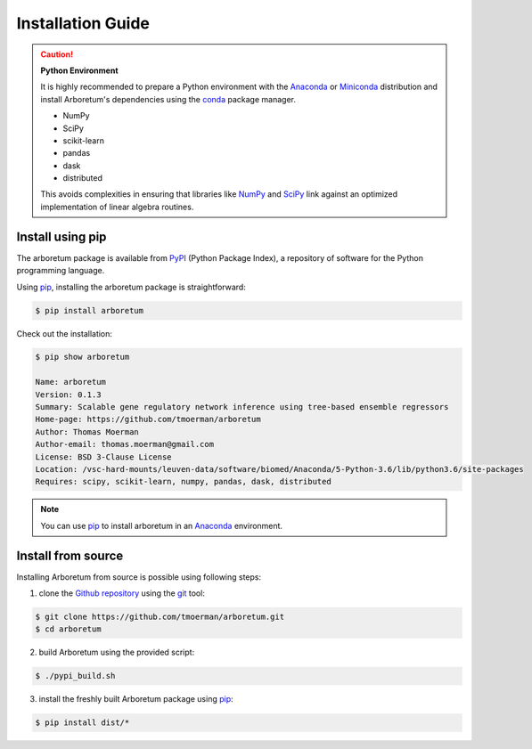 Installation Guide
==================

.. _anaconda: https://www.anaconda.com/download/#macos
.. _miniconda: https://conda.io/miniconda.html
.. _conda: https://conda.io/docs/user-guide/getting-started.html
.. _numpy: http://www.numpy.org/
.. _scipy: https://www.scipy.org/

.. caution:: **Python Environment**

    It is highly recommended to prepare a Python environment with the Anaconda_
    or Miniconda_ distribution and install Arboretum's dependencies using the
    conda_ package manager.

    - NumPy
    - SciPy
    - scikit-learn
    - pandas
    - dask
    - distributed

    This avoids complexities in ensuring that libraries like NumPy_ and SciPy_
    link against an optimized implementation of linear algebra routines.

Install using pip
-----------------

.. _pypi: https://pypi.python.org/pypi/arboretum/
.. _pip: https://pip.pypa.io/en/stable/
.. _git: https://git-scm.com/
.. _github: https://github.com/tmoerman/arboretum
.. _repository: https://github.com/tmoerman/arboretum

The arboretum package is available from PyPI_ (Python Package Index), a repository
of software for the Python programming language.

Using pip_, installing the arboretum package is straightforward:

.. code-block:: bash

    $ pip install arboretum

Check out the installation:

.. code-block:: bash

    $ pip show arboretum

    Name: arboretum
    Version: 0.1.3
    Summary: Scalable gene regulatory network inference using tree-based ensemble regressors
    Home-page: https://github.com/tmoerman/arboretum
    Author: Thomas Moerman
    Author-email: thomas.moerman@gmail.com
    License: BSD 3-Clause License
    Location: /vsc-hard-mounts/leuven-data/software/biomed/Anaconda/5-Python-3.6/lib/python3.6/site-packages
    Requires: scipy, scikit-learn, numpy, pandas, dask, distributed

.. note::
    You can use pip_ to install arboretum in an Anaconda_ environment.

.. .. caution::

    TODO

    Although pip is able to take care of installing arboretum's dependencies,
    we recommend preparing an Anaconda_ environment (or using it as your main
    Python installation) with following dependencies already installed using
    conda_:

    .. code-block:: bash

        * numpy
        * scipy
        * scikit-learn
        * pandas
        * dask
        * distributed

.. Install using conda
 -------------------
    TODO

Install from source
-------------------

Installing Arboretum from source is possible using following steps:

1. clone the Github_ repository_ using the git_ tool:

.. code-block:: bash

    $ git clone https://github.com/tmoerman/arboretum.git
    $ cd arboretum

2. build Arboretum using the provided script:

.. code-block:: bash

    $ ./pypi_build.sh

3. install the freshly built Arboretum package using pip_:

.. code-block:: bash

    $ pip install dist/*
